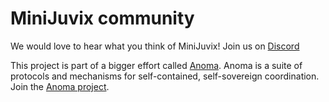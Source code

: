 * MiniJuvix community

We would love to hear what you think of MiniJuvix! Join us on
[[https://discord.gg/nsGaCZzJ][Discord]]

This project is part of a bigger effort called [[https://anoma.net/][Anoma]].
Anoma is a suite of protocols and mechanisms for self-contained, self-sovereign coordination.
Join the [[https://anoma.net/community][Anoma project]].
